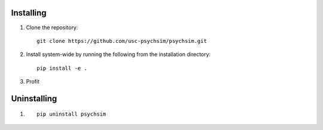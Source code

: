 Installing
==========

1. Clone the repository::

     git clone https://github.com/usc-psychsim/psychsim.git

2. Install system-wide by running the following from the installation directory::

     pip install -e .

3. Profit

Uninstalling
============

1. ::

     pip uninstall psychsim

